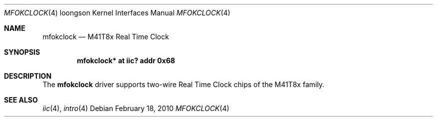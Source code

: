 .\"	$OpenBSD: src/share/man/man4/man4.loongson/mfokclock.4,v 1.1 2010/02/19 00:29:39 miod Exp $
.\"
.\" Copyright (c) 2010 Miodrag Vallat.
.\"
.\" Permission to use, copy, modify, and distribute this software for any
.\" purpose with or without fee is hereby granted, provided that the above
.\" copyright notice and this permission notice appear in all copies.
.\"
.\" THE SOFTWARE IS PROVIDED "AS IS" AND THE AUTHOR DISCLAIMS ALL WARRANTIES
.\" WITH REGARD TO THIS SOFTWARE INCLUDING ALL IMPLIED WARRANTIES OF
.\" MERCHANTABILITY AND FITNESS. IN NO EVENT SHALL THE AUTHOR BE LIABLE FOR
.\" ANY SPECIAL, DIRECT, INDIRECT, OR CONSEQUENTIAL DAMAGES OR ANY DAMAGES
.\" WHATSOEVER RESULTING FROM LOSS OF USE, DATA OR PROFITS, WHETHER IN AN
.\" ACTION OF CONTRACT, NEGLIGENCE OR OTHER TORTIOUS ACTION, ARISING OUT OF
.\" OR IN CONNECTION WITH THE USE OR PERFORMANCE OF THIS SOFTWARE.
.\"
.Dd $Mdocdate: February 18 2010 $
.Dt MFOKCLOCK 4 loongson
.Os
.Sh NAME
.Nm mfokclock
.Nd M41T8x Real Time Clock
.Sh SYNOPSIS
.Cd "mfokclock* at iic? addr 0x68"
.Sh DESCRIPTION
The
.Nm
driver supports two-wire Real Time Clock chips of the M41T8x family.
.Sh SEE ALSO
.Xr iic 4 ,
.Xr intro 4
